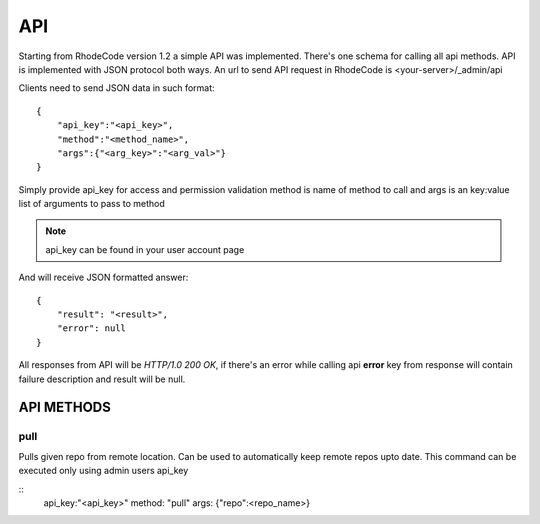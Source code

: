 .. _api:


API
===


Starting from RhodeCode version 1.2 a simple API was implemented.
There's one schema for calling all api methods. API is implemented
with JSON protocol both ways. An url to send API request in RhodeCode is 
<your-server>/_admin/api


Clients need to send JSON data in such format::

    {
        "api_key":"<api_key>",
        "method":"<method_name>",
        "args":{"<arg_key>":"<arg_val>"}
    }

Simply provide api_key for access and permission validation
method is name of method to call
and args is an key:value list of arguments to pass to method
    
.. note::
    
    api_key can be found in your user account page    
    
    
And will receive JSON formatted answer::
    
    {
        "result": "<result>", 
        "error": null
    }

All responses from API will be `HTTP/1.0 200 OK`, if there's an error while
calling api **error** key from response will contain failure description 
and result will be null.

API METHODS
+++++++++++

    
pull
----

Pulls given repo from remote location. Can be used to automatically keep 
remote repos upto date. This command can be executed only using admin users
api_key

::
    api_key:"<api_key>"
    method: "pull"
    args: {"repo":<repo_name>}


